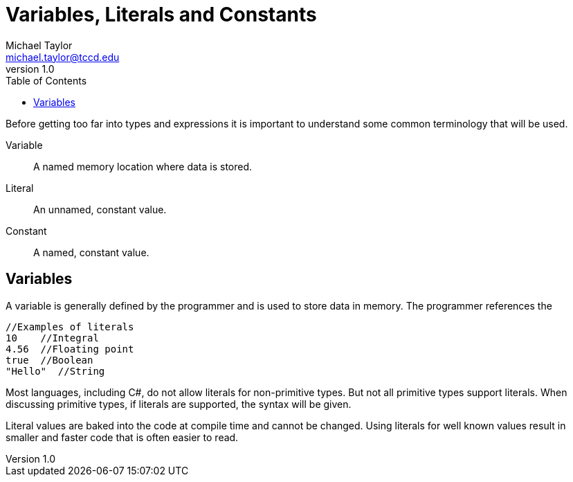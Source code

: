 = Variables, Literals and Constants
Michael Taylor <michael.taylor@tccd.edu>
v1.0
:toc:

Before getting too far into types and expressions it is important to understand some common terminology that will be used.

Variable::
A named memory location where data is stored.
Literal::
An unnamed, constant value.
Constant::
A named, constant value.

== Variables

A variable is generally defined by the programmer and is used to store data in memory. The programmer references the

[source,csharp]
----
//Examples of literals
10    //Integral
4.56  //Floating point
true  //Boolean
"Hello"  //String
----

Most languages, including C#, do not allow literals for non-primitive types. But not all primitive types support literals. When discussing primitive types, if literals are supported, the syntax will be given.

Literal values are baked into the code at compile time and cannot be changed. Using literals for well known values result in smaller and faster code that is often easier to read. 
